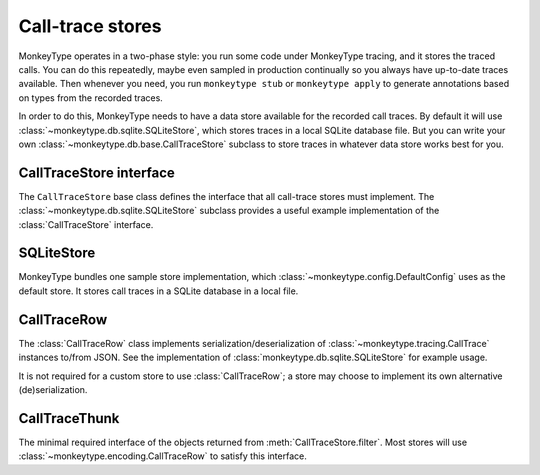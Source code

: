 Call-trace stores
-----------------

MonkeyType operates in a two-phase style: you run some code under MonkeyType
tracing, and it stores the traced calls. You can do this repeatedly, maybe even
sampled in production continually so you always have up-to-date traces
available. Then whenever you need, you run ``monkeytype stub`` or ``monkeytype
apply`` to generate annotations based on types from the recorded traces.

In order to do this, MonkeyType needs to have a data store available for the
recorded call traces. By default it will use
:class:`~monkeytype.db.sqlite.SQLiteStore`, which stores traces in a local
SQLite database file. But you can write your own
:class:`~monkeytype.db.base.CallTraceStore` subclass to store traces in whatever
data store works best for you.

.. module:: monkeytype.db.base

CallTraceStore interface
~~~~~~~~~~~~~~~~~~~~~~~~

The ``CallTraceStore`` base class defines the interface that all call-trace
stores must implement. The :class:`~monkeytype.db.sqlite.SQLiteStore` subclass
provides a useful example implementation of the :class:`CallTraceStore`
interface.

.. class:: CallTraceStore

  .. classmethod:: make_store(connection_string: str) -> CallTraceStore

    Create and return an instance of the store, given a connection string.

    The format and interpretation of the connection string is entirely up to the
    store class. Typically it might be e.g. a URI like
    ``mysql://john:pass@localhost:3306/my_db``.

  .. method:: add(traces: Iterable[CallTrace]) -> None

    Store one or more :class:`~monkeytype.typing.CallTrace` instances.

    Implementations of this method will probably find the
    :class:`~monkeytype.encoding.CallTraceRow` class and its
    :meth:`~monkeytype.encoding.CallTraceRow.from_trace` classmethod useful; it
    implements a standardized serialization of
    :class:`~monkeytype.typing.CallTrace` instances to JSON.

  .. method:: filter(module: str, qualname_prefix: Optional[str] = None, limit: int = 2000) -> List[CallTraceThunk]

    Query call traces from the call trace store. The ``module`` argument should
    be provided as a dotted Python import path (e.g. ``some.module``).

    The store should return the most recent ``limit`` traces available for the
    given ``module`` and ``qualname``.

    The returned :class:`CallTraceThunk` instances can be any object that
    implements a :meth:`~CallTraceThunk.to_trace` zero-argument method returning
    a :class:`~monkeytype.typing.CallTrace` instance. This allows callers of
    ``filter`` to handle deserialization errors as desired per-trace.

    Most stores will choose to return instances of
    :class:`~monkeytype.encoding.CallTraceRow`, which implements a
    :meth:`~monkeytype.encoding.CallTraceRow.to_trace` that deserializes traces
    from the same JSON format that its
    :meth:`~monkeytype.encoding.CallTraceRow.from_trace` classmethod serializes
    to.

.. module:: monkeytype.db.sqlite

SQLiteStore
~~~~~~~~~~~

MonkeyType bundles one sample store implementation, which
:class:`~monkeytype.config.DefaultConfig` uses as the default store. It stores
call traces in a SQLite database in a local file.

.. class:: SQLiteStore

  .. classmethod:: make_store(connection_string: str) -> SQLiteStore

    The ``connection_string`` argument will be passed straight through to the
    Python standard library `sqlite module`_.

  .. method:: add(traces: Iterable[CallTrace]) -> None

    Store one or more :class:`~monkeytype.typing.CallTrace` instances in the
    SQLite database, encoded via :class:`~monkeytype.encoding.CallTraceRow`.

  .. method:: filter(module: str, qualname_prefix: Optional[str] = None, limit: int = 2000) -> List[CallTraceRow]

    Query up to ``limit`` call traces from the SQLite database for a given
    ``module`` and optional ``qualname_prefix``, returning each as a
    :class:`~monkeytype.encoding.CallTraceRow` instance.

.. _sqlite module: https://docs.python.org/3/library/sqlite3.html

.. module:: monkeytype.encoding

CallTraceRow
~~~~~~~~~~~~

The :class:`CallTraceRow` class implements serialization/deserialization of
:class:`~monkeytype.tracing.CallTrace` instances to/from JSON. See the
implementation of :class:`monkeytype.db.sqlite.SQLiteStore` for example usage.

It is not required for a custom store to use :class:`CallTraceRow`; a store may
choose to implement its own alternative (de)serialization.

.. class:: CallTraceRow

  .. classmethod:: from_trace(trace: CallTrace) -> CallTraceRow

    Serialize a :class:`CallTraceRow` from the given
    :class:`~monkeytype.tracing.CallTrace`.

  .. method:: to_trace() -> CallTrace

    Deserialize and return the :class:`~monkeytype.tracing.CallTrace`
    represented by this :class:`CallTraceRow`.

  .. attribute:: module: str

    The module in which the traced function is defined, e.g. ``some.module``.

  .. attribute:: qualname: str

    The ``__qualname__`` of the traced function or method, e.g. ``some_func``
    for a top-level function or ``SomeClass.some_method`` for a method.

  .. attribute:: arg_types: str

    A JSON-serialized representation of the concrete argument types for a single
    traced call. See the implementation for details of the format.

  .. attribute:: return_type: Optional[str]

    A JSON-serialized representation of the actual return type of this traced
    call, or ``None`` if this call did not return (i.e. yielded instead).

  .. attribute:: yield_type: Optional[str]

    A JSON-serialized representation of the actual yield type for this traced
    call, or ``None`` if this call did not yield (i.e. returned instead).

.. module:: monkeytype.db.base

CallTraceThunk
~~~~~~~~~~~~~~

The minimal required interface of the objects returned from
:meth:`CallTraceStore.filter`. Most stores will use
:class:`~monkeytype.encoding.CallTraceRow` to satisfy this interface.

.. class:: CallTraceThunk

  .. method:: to_trace() -> CallTrace

    Produce a :class:`~monkeytype.tracing.CallTrace` instance based on the
    serialized trace data stored in this thunk.
